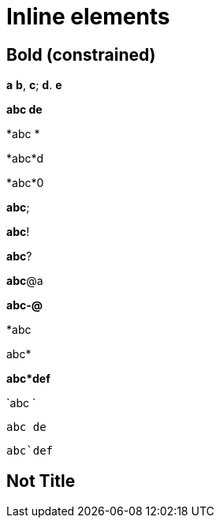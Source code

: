 = Inline elements

== Bold (constrained)

*a* *b*, *c*; *d*. *e*

*abc
de*

*abc
*

*abc*d

*abc*0

*abc*;

*abc*!

*abc*?

*abc*@a

*abc-@*

*abc

abc*

*abc*def*

`abc
`

`abc
de`

`abc`def`

== Not Title
